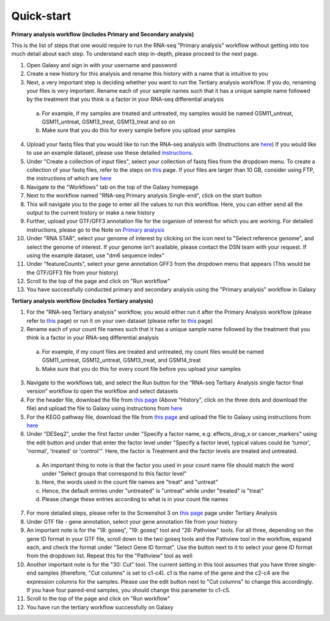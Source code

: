 **Quick-start**
===============

**Primary analysis workflow (includes Primary and Secondary analysis)**


This is the list of steps that one would require to run the RNA-seq "Primary analysis" workflow without getting into too much detail about each step. To understand each step in-depth, please proceed to the next page.

1. Open Galaxy and sign in with your username and password 
2. Create a new history for this analysis and rename this history with a name that is intuitive to you
3. Next, a very important step is deciding whether you want to run the Tertiary analysis workflow. If you do, renaming your files is very important. Rename each of your sample names such that it has a unique sample name followed by the treatment that you think is a factor in your RNA-seq differential analysis
  a. For example, if my samples are treated and untreated, my samples would be named GSM11_untreat, GSM11_untreat, GSM13_treat, GSM13_treat and so on
  b. Make sure that you do this for every sample before you upload your samples
4. Upload your fastq files that you would like to run the RNA-seq analysis with (Instructions are `here <https://galaxy-tutorial-rnaseq-single-end.readthedocs.io/en/latest/Primary%20analysis/Importing%20data.html>`_) If you would like to use an example dataset, please use these detailed `instructions <https://galaxy-tutorial-rnaseq-single-end.readthedocs.io/en/latest/Primary%20analysis/Using%20example%20data.html>`_. 
5. Under "Create a collection of input files", select your collection of fastq files from the dropdown menu. To create a collection of your fastq files, refer to the steps on `this <https://galaxy-tutorial-rnaseq-single-end.readthedocs.io/en/latest/Primary%20analysis/Importing%20large%20data.html>`_ page. If your files are larger than 10 GB, consider using FTP, the instructions of which are `here <https://galaxy-tutorial-rnaseq-single-end.readthedocs.io/en/latest/Primary%20analysis/Importing%20large%20data.html>`_
6. Navigate to the "Workflows" tab on the top of the Galaxy homepage
7. Next to the workflow named "RNA-seq Primary analysis Single-end", click on the start button 
8. This will navigate you to the page to enter all the values to run this workflow. Here, you can either send all the output to the current history or make a new history
9. Further, upload your GTF/GFF3 annotation file for the organism of interest for which you are working. For detailed instructions, please go to the Note on `Primary analysis <https://galaxy-tutorial-rnaseq-single-end.readthedocs.io/en/latest/Primary%20analysis/index.html>`_
10. Under "RNA STAR", select your genome of interest by clicking on the icon next to "Select reference genome", and select the genome of interest. If your genome isn't available, please contact the DSN team with your request. If using the example dataset, use "dm6 sequence index"
11. Under "featureCounts", select your gene annotation GFF3 from the dropdown menu that appears (This would be the GTF/GFF3 file from your history)
12. Scroll to the top of the page and click on "Run workflow"
13. You have successfully conducted primary and secondary analysis using the "Primary analysis" workflow in Galaxy

**Tertiary analysis workflow (includes Tertiary analysis)**


1. For the "RNA-seq Tertiary analysis" workflow, you would either run it after the Primary Analysis workflow (please refer to `this <https://galaxy-tutorial-rnaseq-single-end.readthedocs.io/en/latest/Tertiary%20analysis/Importing%20data/Importing%20count%20data%20from%20Primary%20Analysis.html>`_ page) or run it on your own dataset (please refer to `this <https://galaxy-tutorial-rnaseq-single-end.readthedocs.io/en/latest/Tertiary%20analysis/Importing%20data/Importing%20example%20data%20for%20running%20Tertiary%20Analysis.html>`_ page)
2. Rename each of your count file names such that it has a unique sample name followed by the treatment that you think is a factor in your RNA-seq differential analysis
  a. For example, if my count files are treated and untreated, my count files would be named GSM11_untreat, GSM12_untreat, GSM13_treat, and GSM14_treat
  b. Make sure that you do this for every count file before you upload your samples
3. Navigate to the workflows tab, and select the Run button for the “RNA-seq Tertiary Analysis single factor final version” workflow to open the workflow and select datasets
4. For the header file, download the file from `this page <https://github.com/CedarsDSN/Galaxy_tutorial_RNAseq_single_end/blob/main/docs/source/header.txt>`_ (Above "History", click on the three dots and download the file) and upload the file to Galaxy using instructions from `here <https://galaxy-tutorial-rnaseq-single-end.readthedocs.io/en/latest/Supplementary%20files/Creating%20a%20data%20file.html>`_ 
5. For the KEGG pathway file, download the file from `this page <https://github.com/CedarsDSN/Galaxy_tutorial_RNAseq_single_end/blob/main/docs/source/KEGG_pathways_to_plot.txt>`_ and upload the file to Galaxy using instructions from `here <https://galaxy-tutorial-rnaseq-single-end.readthedocs.io/en/latest/Supplementary%20files/Creating%20a%20data%20file.html>`_
6. Under "DESeq2", under the first factor under "Specify a factor name, e.g. effects_drug_x or cancer_markers" using the edit button and under that enter the factor level under "Specify a factor level, typical values could be 'tumor', 'normal', 'treated' or 'control'". Here, the factor is Treatment and the factor levels are treated and untreated. 
  a. An important thing to note is that the factor you used in your count name file should match the word under "Select groups that correspond to this factor level"
  b. Here, the words used in the count file names are "treat" and "untreat"
  c. Hence, the default entries under "untreated" is "untreat" while under "treated" is "treat"
  d. Please change these entries according to what is in your count file names
7. For more detailed steps, please refer to the Screenshot 3 on `this page <https://galaxy-tutorial-rnaseq-single-end.readthedocs.io/en/latest/Tertiary%20analysis/Importing%20data/Importing%20count%20data%20from%20Primary%20Analysis.html>`_  page under Tertiary Analysis
8. Under GTF file - gene annotation, select your gene annotation file from your history
9. An important note is for the "18: goseq", "19: goseq" tool and "26: Pathview" tools. For all three, depending on the gene ID format in your GTF file, scroll down to the two goseq tools and the Pathview tool in the workflow, expand each, and check the format under "Select Gene ID format". Use the button next to it to select your gene ID format from the dropdown list. Repeat this for the "Pathview" tool as well
10. Another important note is for the "30: Cut" tool. The current setting in this tool assumes that you have three single-end samples (therefore, "Cut columns" is set to c1-c4). c1 is the name of the gene and the c2-c4 are the expression columns for the samples. Please use the edit button next to "Cut columns" to change this accordingly. If you have four paired-end samples, you should change this parameter to c1-c5.
11. Scroll to the top of the page and click on "Run workflow"
12. You have run the tertiary workflow successfully on Galaxy
